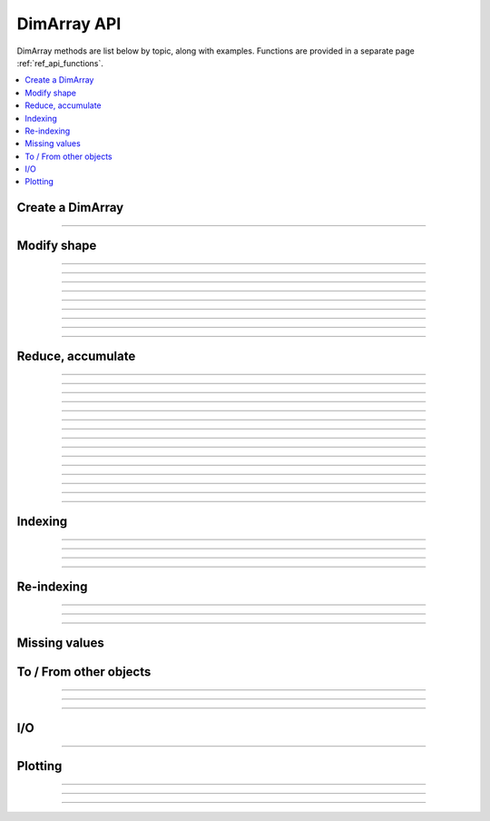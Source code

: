 .. _ref_api_methods:

============
DimArray API
============

DimArray methods are list below by topic, along with examples. 
Functions are provided in a separate page :ref:`ref_api_functions`.

.. contents:: 
    :local:
    :depth: 2


Create a DimArray
-----------------

.. automethod:: dimarray.DimArray.__init__

-------------------------

.. automethod:: dimarray.DimArray.from_kw


.. _ref_api_reshaping:

Modify shape
------------

.. automethod:: dimarray.DimArray.transpose

-------------------------

.. automethod:: dimarray.DimArray.swapaxes

-------------------------

.. automethod:: dimarray.DimArray.reshape

-------------------------

.. automethod:: dimarray.DimArray.group

-------------------------

.. automethod:: dimarray.DimArray.ungroup

-------------------------

.. automethod:: dimarray.DimArray.flatten

-------------------------

.. automethod:: dimarray.DimArray.newaxis

-------------------------

.. automethod:: dimarray.DimArray.squeeze

-------------------------

.. automethod:: dimarray.DimArray.repeat

-------------------------

.. automethod:: dimarray.DimArray.broadcast

Reduce, accumulate
------------------

.. automethod:: dimarray.DimArray.max
   
-------------------------

.. automethod:: dimarray.DimArray.min

-------------------------

.. automethod:: dimarray.DimArray.ptp

-------------------------

.. automethod:: dimarray.DimArray.median

-------------------------

.. automethod:: dimarray.DimArray.all

-------------------------

.. automethod:: dimarray.DimArray.any

-------------------------

.. automethod:: dimarray.DimArray.prod

-------------------------

.. automethod:: dimarray.DimArray.sum
 
-------------------------

.. automethod:: dimarray.DimArray.mean

-------------------------

.. automethod:: dimarray.DimArray.std

-------------------------

.. automethod:: dimarray.DimArray.var

-------------------------

.. automethod:: dimarray.DimArray.argmax

-------------------------

.. automethod:: dimarray.DimArray.argmin

-------------------------

.. automethod:: dimarray.DimArray.cumsum

-------------------------

.. automethod:: dimarray.DimArray.cumprod

-------------------------

.. automethod:: dimarray.DimArray.diff


Indexing
--------

.. automethod:: dimarray.DimArray.__getitem__

-------------------------

.. automethod:: dimarray.DimArray.ix

-------------------------

.. automethod:: dimarray.DimArray.box

-------------------------

.. automethod:: dimarray.DimArray.take

-------------------------

.. automethod:: dimarray.DimArray.put


.. _ref_api_reindexing:

Re-indexing
-----------

.. automethod:: dimarray.DimArray.reset_axis

-------------------------

.. automethod:: dimarray.DimArray.reindex_axis

-------------------------

.. automethod:: dimarray.DimArray.reindex_like

-------------------------

.. automethod:: dimarray.DimArray.sort_axis

.. _ref_api_missingvalues:

Missing values
--------------

.. automethod:: dimarray.DimArray.dropna
.. automethod:: dimarray.DimArray.fillna
.. automethod:: dimarray.DimArray.setna


To / From other objects
-----------------------

.. automethod:: dimarray.DimArray.from_pandas

-------------------------

.. automethod:: dimarray.DimArray.to_pandas

-------------------------

.. automethod:: dimarray.DimArray.to_larry

-------------------------

.. automethod:: dimarray.DimArray.to_dataset

I/O
---

.. automethod:: dimarray.DimArray.write_nc

-------------------------

.. automethod:: dimarray.DimArray.read_nc

Plotting
--------

.. automethod:: dimarray.DimArray.plot

-------------------------

.. automethod:: dimarray.DimArray.pcolor

-------------------------

.. automethod:: dimarray.DimArray.contourf

-------------------------

.. automethod:: dimarray.DimArray.contour


.. Comparisons
.. -----------
.. 
.. .. automethod:: dimarray.DimArray._cmp
.. 
.. -------------------------
.. 
.. .. automethod:: dimarray.DimArray.__eq__
.. 
.. -------------------------
.. 
.. .. automethod:: dimarray.DimArray.__lt__
.. 
.. -------------------------
.. 
.. .. automethod:: dimarray.DimArray.__gt__
.. 
.. -------------------------
.. 
.. .. automethod:: dimarray.DimArray.__le__
.. 
.. -------------------------
.. 
.. .. automethod:: dimarray.DimArray.__or__
.. 
.. -------------------------
.. 
.. .. automethod:: dimarray.DimArray.__and__
.. 
.. 
.. Unary operations
.. ----------------
.. 
.. .. automethod:: dimarray.DimArray.apply
.. 
.. -------------------------
.. 
.. .. automethod:: dimarray.DimArray.__neg__
.. 
.. -------------------------
.. 
.. .. automethod:: dimarray.DimArray.__pos__
.. 
.. -------------------------
.. 
.. .. automethod:: dimarray.DimArray.__sqrt__
.. 
.. -------------------------
.. 
.. .. automethod:: dimarray.DimArray.__invert__
.. 
.. -------------------------
.. 
.. .. automethod:: dimarray.DimArray.__nonzero__
.. 
.. 
.. Binary operation
.. ----------------
.. 
.. .. automethod:: dimarray.DimArray.__add__
.. 
.. -------------------------
.. 
.. .. automethod:: dimarray.DimArray.__sub__
.. 
.. -------------------------
.. 
.. .. automethod:: dimarray.DimArray.__mul__
.. 
.. -------------------------
.. 
.. .. automethod:: dimarray.DimArray.__div__
.. 
.. -------------------------
.. 
.. .. automethod:: dimarray.DimArray.__truediv__
.. 
.. -------------------------
.. 
.. .. automethod:: dimarray.DimArray.__floordiv__
.. 
.. -------------------------
.. 
.. .. automethod:: dimarray.DimArray.__radd__
.. 
.. -------------------------
.. 
.. .. automethod:: dimarray.DimArray.__rsub__
.. 
.. -------------------------
.. 
.. .. automethod:: dimarray.DimArray.__rmul__
.. 
.. -------------------------
.. 
.. .. automethod:: dimarray.DimArray.__rdiv__
.. 
.. -------------------------
.. 
.. .. automethod:: dimarray.DimArray.__pow__
.. 
.. -------------------------
.. 
.. .. automethod:: dimarray.DimArray.__rpow__


.. .. toctree::
..    :maxdepth: 2
.. 
.. .. automodule:: dimarray
..     :members: read_nc, stack, concatenate, broadcast_arrays, from_pandas
..     :undoc-members:
.. 
.. .. autoclass:: dimarray.DimArray
..     :members: reindex_axis, reset_axis, write_nc, mean, diff, apply, broadcast, reindex_like , reindex_axis, reset_axis, reshape, group, ungroup, swapaxes, transpose, squeeze,  to_pandas, from_pandas, to_dataset, write_nc, plot, pcolor, contourf, contour 
..     :undoc-members:
.. ..   :members: reindex_axis, reset_axis, write_nc, mean, median, max, sum, diff,  broadcast, reindex_like , reindex_axis, reset_axis, reshape, group, ungroup, swapaxes, transpose, squeeze,  to_pandas, from_pandas, to_dataset, write_nc, plot, pcolor, contourf, contour 
.. 
.. .. autoclass:: dimarray.Dataset
..    :members: to_array, write_nc, reset_axis
..    :undoc-members:

..
.. .. autoclass:: dimarray.Axis
..    :members:
..    :undoc-members:

..
.. .. autoclass:: dimarray.Axes
..    :members:
..    :undoc-members:

